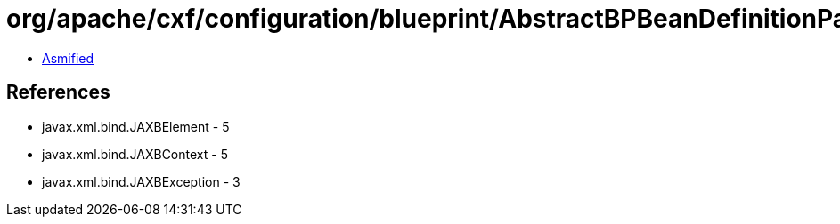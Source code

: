 = org/apache/cxf/configuration/blueprint/AbstractBPBeanDefinitionParser$JAXBBeanFactory.class

 - link:AbstractBPBeanDefinitionParser$JAXBBeanFactory-asmified.java[Asmified]

== References

 - javax.xml.bind.JAXBElement - 5
 - javax.xml.bind.JAXBContext - 5
 - javax.xml.bind.JAXBException - 3
